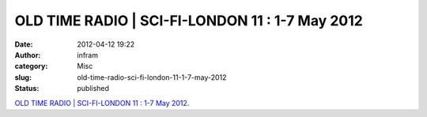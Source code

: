 OLD TIME RADIO | SCI-FI-LONDON 11 : 1-7 May 2012
################################################
:date: 2012-04-12 19:22
:author: infram
:category: Misc
:slug: old-time-radio-sci-fi-london-11-1-7-may-2012
:status: published

`OLD TIME RADIO \| SCI-FI-LONDON 11 : 1-7 May
2012 <http://www.sci-fi-london.com/old-time-radio-0>`__.
